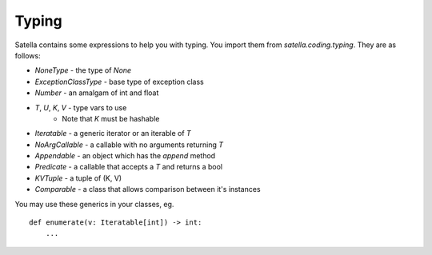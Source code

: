 Typing
======

Satella contains some expressions to help you with typing.
You import them from `satella.coding.typing`.
They are as follows:

* `NoneType` - the type of `None`
* `ExceptionClassType` - base type of exception class
* `Number` - an amalgam of int and float
* `T`, `U`, `K`, `V` - type vars to use
    * Note that `K` must be hashable
* `Iteratable` - a generic iterator or an iterable of `T`
* `NoArgCallable` - a callable with no arguments returning `T`
* `Appendable` - an object which has the `append` method
* `Predicate` - a callable that accepts a `T` and returns a bool
* `KVTuple` - a tuple of (K, V)
* `Comparable` - a class that allows comparison between it's instances

You may use these generics in your classes, eg.

::

    def enumerate(v: Iteratable[int]) -> int:
        ...


